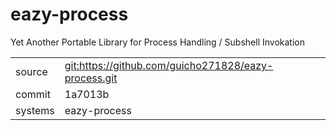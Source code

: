 * eazy-process

Yet Another Portable Library for Process Handling / Subshell Invokation

|---------+-------------------------------------------|
| source  | git:https://github.com/guicho271828/eazy-process.git   |
| commit  | 1a7013b  |
| systems | eazy-process |
|---------+-------------------------------------------|

